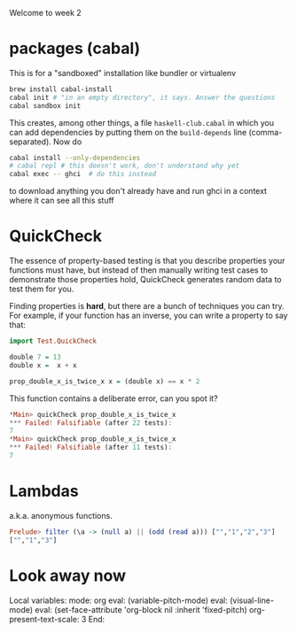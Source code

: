 Welcome to week 2

* packages (cabal)

This is for a "sandboxed" installation like bundler or virtualenv

#+BEGIN_SRC sh
brew install cabal-install
cabal init # "in an empty directory", it says. Answer the questions
cabal sandbox init
#+END_SRC

This creates, among other things, a file ~haskell-club.cabal~ in which
you can add dependencies by putting them on the ~build-depends~ line
(comma-separated).  Now do

#+BEGIN_SRC sh
cabal install --only-dependencies
# cabal repl # this doesn't work, don't understand why yet
cabal exec -- ghci  # do this instead
#+END_SRC

to download anything you don't already have and run ghci in a context where it can see all this stuff

* QuickCheck

The essence of property-based testing is that you describe properties
your functions must have, but instead of then manually writing test cases to demonstrate those properties hold, QuickCheck generates random data to test them for you.

Finding properties is *hard*, but there are a bunch of techniques you can
try.  For example, if your function has an inverse, you can
write a property to say that:

#+BEGIN_SRC haskell
import Test.QuickCheck

double 7 = 13
double x =  x + x 

prop_double_x_is_twice_x x = (double x) == x * 2
#+END_SRC

This function contains a deliberate error, can you spot it?

#+BEGIN_SRC haskell
*Main> quickCheck prop_double_x_is_twice_x
*** Failed! Falsifiable (after 22 tests):
7
*Main> quickCheck prop_double_x_is_twice_x
*** Failed! Falsifiable (after 11 tests):
7
#+END_SRC


#+END_SRC

* Lambdas

a.k.a. anonymous functions.  

#+BEGIN_SRC haskell
Prelude> filter (\a -> (null a) || (odd (read a))) ["","1","2","3"]
["","1","3"]
#+END_SRC


* Look away now

Local variables:
mode: org
eval: (variable-pitch-mode)
eval: (visual-line-mode)
eval: (set-face-attribute 'org-block nil :inherit 'fixed-pitch)
org-present-text-scale: 3
End:
